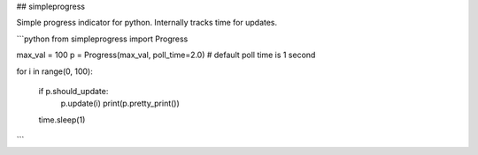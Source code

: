 ## simpleprogress

Simple progress indicator for python. Internally tracks time for updates.

```python
from simpleprogress import Progress

max_val = 100
p = Progress(max_val, poll_time=2.0) # default poll time is 1 second

for i in range(0, 100):

    if p.should_update:
        p.update(i)
        print(p.pretty_print())

    time.sleep(1)

```


